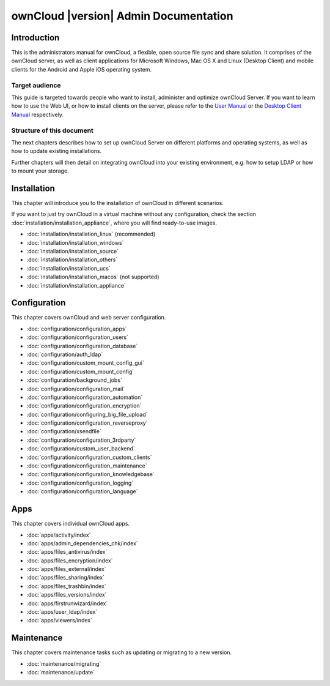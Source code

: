 ======================================
ownCloud |version| Admin Documentation
======================================

Introduction
============

This is the administrators manual for ownCloud, a flexible, open source file
sync and share solution. It comprises of the ownCloud server, as well as client
applications for Microsoft Windows, Mac OS X and Linux (Desktop Client) and
mobile clients for the Android and Apple iOS operating system.

Target audience
---------------

This guide is targeted towards people who want to install, administer and
optimize ownCloud Server. If you want to learn how to use the Web UI, or how to
install clients on the server, please refer to the `User Manual`_ or the `Desktop
Client Manual`_ respectively.

.. _`User Manual`: http://doc.owncloud.com/
.. _`Desktop Client Manual`: http://doc.owncloud.com/

Structure of this document
--------------------------

The next chapters describes how to set up ownCloud Server on different platforms
and operating systems, as well as how to update existing installations.

Further chapters will then detail on integrating ownCloud into your existing
environment, e.g. how to setup LDAP or how to mount your storage.


Installation
============
This chapter will introduce you to the installation of ownCloud in different scenarios.

If you want to just try ownCloud in a virtual machine without any configuration, check the section
:doc:`installation/installation_appliance`, where you will find ready-to-use images.

* :doc:`installation/installation_linux` (recommended)
* :doc:`installation/installation_windows`
* :doc:`installation/installation_source`
* :doc:`installation/installation_others`
* :doc:`installation/installation_ucs`
* :doc:`installation/installation_macos` (not supported)
* :doc:`installation/installation_appliance`

Configuration
=============
This chapter covers ownCloud and web server configuration.

* :doc:`configuration/configuration_apps`
* :doc:`configuration/configuration_users`
* :doc:`configuration/configuration_database`
* :doc:`configuration/auth_ldap`
* :doc:`configuration/custom_mount_config_gui`
* :doc:`configuration/custom_mount_config`
* :doc:`configuration/background_jobs`
* :doc:`configuration/configuration_mail`
* :doc:`configuration/configuration_automation`
* :doc:`configuration/configuration_encryption`
* :doc:`configuration/configuring_big_file_upload`
* :doc:`configuration/configuration_reverseproxy`
* :doc:`configuration/xsendfile`
* :doc:`configuration/configuration_3rdparty`
* :doc:`configuration/custom_user_backend`
* :doc:`configuration/configuration_custom_clients`
* :doc:`configuration/configuration_maintenance`
* :doc:`configuration/configuration_knowledgebase`
* :doc:`configuration/configuration_logging`
* :doc:`configuration/configuration_language`

Apps
====
This chapter covers individual ownCloud apps.

* :doc:`apps/activity/index`
* :doc:`apps/admin_dependencies_chk/index`
* :doc:`apps/files_antivirus/index`
* :doc:`apps/files_encryption/index`
* :doc:`apps/files_external/index`
* :doc:`apps/files_sharing/index`
* :doc:`apps/files_trashbin/index`
* :doc:`apps/files_versions/index`
* :doc:`apps/firstrunwizard/index`
* :doc:`apps/user_ldap/index`
* :doc:`apps/viewers/index`

Maintenance
===========
This chapter covers maintenance tasks such as updating or migrating to a new version.

* :doc:`maintenance/migrating`
* :doc:`maintenance/update`


